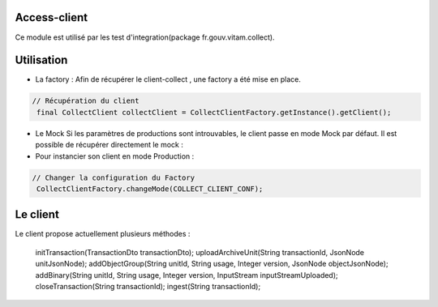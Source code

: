 Access-client
*************
Ce module est utilisé par les test d'integration(package fr.gouv.vitam.collect).

Utilisation
***********

- La factory : Afin de récupérer le client-collect , une factory a été mise en place.

.. code-block:: java

    // Récupération du client
     final CollectClient collectClient = CollectClientFactory.getInstance().getClient();

- Le Mock
  Si les paramètres de productions sont introuvables, le client passe en mode Mock par défaut.
  Il est possible de récupérer directement le mock :

     
- Pour instancier son client en mode Production :

.. code-block:: java

  // Changer la configuration du Factory
   CollectClientFactory.changeMode(COLLECT_CLIENT_CONF);
      
Le client
*********
Le client propose actuellement plusieurs méthodes : 

  initTransaction(TransactionDto transactionDto);
  uploadArchiveUnit(String transactionId, JsonNode unitJsonNode);
  addObjectGroup(String unitId, String usage, Integer version, JsonNode objectJsonNode);
  addBinary(String unitId, String usage, Integer version, InputStream inputStreamUploaded);
  closeTransaction(String transactionId);
  ingest(String transactionId);
